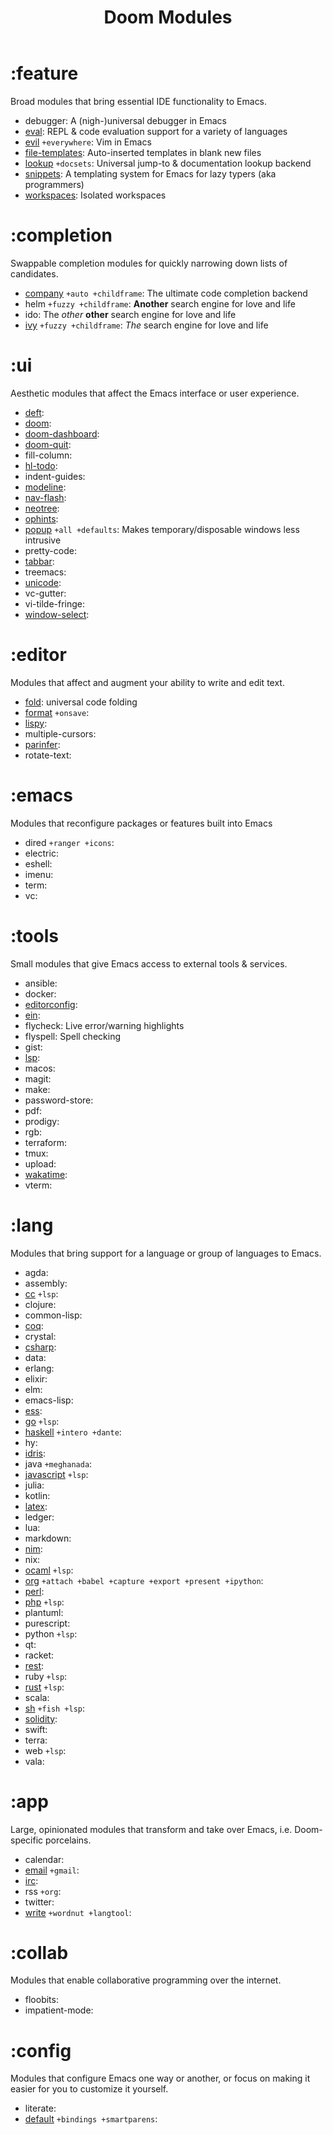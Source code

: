 #+TITLE: Doom Modules

* Table of Contents :TOC:noexport:
- [[#feature][:feature]]
- [[#completion][:completion]]
- [[#ui][:ui]]
- [[#editor][:editor]]
- [[#emacs][:emacs]]
- [[#tools][:tools]]
- [[#lang][:lang]]
- [[#app][:app]]
- [[#collab][:collab]]
- [[#config][:config]]

* :feature
Broad modules that bring essential IDE functionality to Emacs.

+ debugger: A (nigh-)universal debugger in Emacs
+ [[file:feature/eval/README.org][eval]]: REPL & code evaluation support for a variety of languages
+ [[file:feature/evil/README.org][evil]] =+everywhere=: Vim in Emacs
+ [[file:feature/file-templates/README.org][file-templates]]: Auto-inserted templates in blank new files
+ [[file:feature/lookup/README.org][lookup]] =+docsets=: Universal jump-to & documentation lookup backend
+ [[file:feature/snippets/README.org][snippets]]: A templating system for Emacs for lazy typers (aka programmers)
+ [[file:feature/workspaces/README.org][workspaces]]: Isolated workspaces

* :completion
Swappable completion modules for quickly narrowing down lists of candidates.

+ [[file:completion/company/README.org][company]] =+auto +childframe=: The ultimate code completion backend
+ helm =+fuzzy +childframe=: *Another* search engine for love and life
+ ido: The /other/ *other* search engine for love and life
+ [[file:completion/ivy/README.org][ivy]] =+fuzzy +childframe=: /The/ search engine for love and life

* :ui
Aesthetic modules that affect the Emacs interface or user experience.

+ [[file:ui/deft/README.org][deft]]:
+ [[file:ui/doom/README.org][doom]]:
+ [[file:ui/doom-dashboard/README.org][doom-dashboard]]:
+ [[file:ui/doom-quit/README.org][doom-quit]]:
+ fill-column:
+ [[file:ui/hl-todo/README.org][hl-todo]]:
+ indent-guides:
+ [[file:ui/modeline/README.org][modeline]]:
+ [[file:ui/nav-flash/README.org][nav-flash]]:
+ [[file:ui/neotree/README.org][neotree]]:
+ [[file:ui/ophints/README.org][ophints]]:
+ [[file:ui/popup/README.org][popup]] =+all +defaults=: Makes temporary/disposable windows less intrusive
+ pretty-code:
+ [[file:ui/tabbar/README.org][tabbar]]:
+ treemacs:
+ [[file:ui/unicode/README.org][unicode]]:
+ vc-gutter:
+ vi-tilde-fringe:
+ [[file:ui/window-select/README.org][window-select]]:

* :editor
Modules that affect and augment your ability to write and edit text.

+ [[file:editor/fold/README.org][fold]]: universal code folding
+ [[file:editor/format/README.org][format]] =+onsave=:
+ [[file:editor/lispy/README.org][lispy]]:
+ multiple-cursors:
+ [[file:editor/parinfer/README.org][parinfer]]:
+ rotate-text:

* :emacs
Modules that reconfigure packages or features built into Emacs

+ dired =+ranger +icons=:
+ electric:
+ eshell:
+ imenu:
+ term:
+ vc:

* :tools
Small modules that give Emacs access to external tools & services.

+ ansible:
+ docker:
+ [[file:tools/editorconfig/README.org][editorconfig]]:
+ [[file:tools/ein/README.org][ein]]:
+ flycheck: Live error/warning highlights
+ flyspell: Spell checking
+ gist:
+ [[file:tools/lsp/README.org][lsp]]:
+ macos:
+ magit:
+ make:
+ password-store:
+ pdf:
+ prodigy:
+ rgb:
+ terraform:
+ tmux:
+ upload:
+ [[file:tools/wakatime/README.org][wakatime]]:
+ vterm:

* :lang
Modules that bring support for a language or group of languages to Emacs.

+ agda:
+ assembly:
+ [[file:lang/cc/README.org][cc]] =+lsp=:
+ clojure:
+ common-lisp:
+ [[file:lang/coq/README.org][coq]]:
+ crystal:
+ [[file:lang/csharp/README.org][csharp]]:
+ data:
+ erlang:
+ elixir:
+ elm:
+ emacs-lisp:
+ [[file:lang/ess/README.org][ess]]:
+ [[file:lang/go/README.org][go]] =+lsp=:
+ [[file:lang/haskell/README.org][haskell]] =+intero +dante=:
+ hy:
+ [[file:lang/idris/README.org][idris]]:
+ java =+meghanada=:
+ [[file:lang/javascript/README.org][javascript]] =+lsp=:
+ julia:
+ kotlin:
+ [[file:lang/latex/README.org][latex]]:
+ ledger:
+ lua:
+ markdown:
+ [[file:lang/nim/README.org][nim]]:
+ nix:
+ [[file:lang/ocaml/README.org][ocaml]] =+lsp=:
+ [[file:lang/org/README.org][org]] =+attach +babel +capture +export +present +ipython=:
+ [[file:lang/perl/README.org][perl]]:
+ [[file:lang/php/README.org][php]] =+lsp=:
+ plantuml:
+ purescript:
+ python =+lsp=:
+ qt:
+ racket:
+ [[file:lang/rest/README.org][rest]]:
+ ruby =+lsp=:
+ [[file:lang/rust/README.org][rust]] =+lsp=:
+ scala:
+ [[file:lang/sh/README.org][sh]] =+fish +lsp=:
+ [[file:lang/solidity/README.org][solidity]]:
+ swift:
+ terra:
+ web =+lsp=:
+ vala:

* :app
Large, opinionated modules that transform and take over Emacs, i.e.
Doom-specific porcelains.

+ calendar:
+ [[file:app/email/README.org][email]] =+gmail=:
+ [[file:app/irc/README.org][irc]]:
+ rss =+org=:
+ twitter:
+ [[file:app/write/README.org][write]] =+wordnut +langtool=:

* :collab
Modules that enable collaborative programming over the internet.

+ floobits:
+ impatient-mode:

* :config
Modules that configure Emacs one way or another, or focus on making it easier
for you to customize it yourself.

+ literate:
+ [[file:config/default/README.org][default]] =+bindings +smartparens=:
